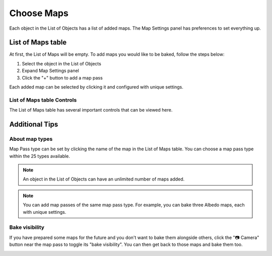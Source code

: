 .. |add_maps| image:: https://raw.githubusercontent.com/KirilStrezikozin/BakeMaster-Blender-Addon/master/.github/images/documentation/start/basic_usage/choose_maps_page/add_maps_350x320.gif 
    :alt: add_maps

.. |map_visibility| image:: https://raw.githubusercontent.com/KirilStrezikozin/BakeMaster-Blender-Addon/master/.github/images/documentation/start/basic_usage/choose_maps_page/map_visibility_350x320.gif
    :alt: map_visibility

===========
Choose Maps
===========

Each object in the List of Objects has a list of added maps. The Map Settings panel has preferences to set everything up.

List of Maps table
==================

At first, the List of Maps will be empty. To add maps you would like to be baked, follow the steps below:

1. Select the object in the List of Objects
2. Expand Map Settings panel
3. Click the "+" button to add a map pass

|add_maps|

Each added map can be selected by clicking it and configured with unique settings.

List of Maps table Controls
---------------------------

The List of Maps table has several important controls that can be viewed here.

Additional Tips
===============

About map types
---------------

Map Pass type can be set by clicking the name of the map in the List of Maps table. You can choose a map pass type within the 25 types available. 

.. note:: 
    An object in the List of Objects can have an unlimited number of maps added.

.. note:: 
    You can add map passes of the same map pass type. For example, you can bake three Albedo maps, each with unique settings.

Bake visibility
---------------

If you have prepared some maps for the future and you don't want to bake them alongside others, click the "📷 Camera" button near the map pass to toggle its "bake visibility". You can then get back to those maps and bake them too.

|map_visibility|

.. seealso::
    Map Workflow